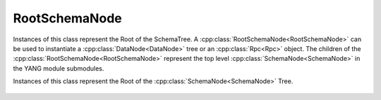 RootSchemaNode
==============

.. cpp:namespace:: ydk::path

Instances of this class represent the Root of the SchemaTree.
A :cpp:class:`RootSchemaNode<RootSchemaNode>` can be used to instantiate a :cpp:class:`DataNode<DataNode>` tree or an :cpp:class:`Rpc<Rpc>` object. The children of the :cpp:class:`RootSchemaNode<RootSchemaNode>` represent the top level :cpp:class:`SchemaNode<SchemaNode>` in the YANG module submodules.

.. cpp:class:: RootSchemaNode : public SchemaNode

Instances of this class represent the Root of the :cpp:class:`SchemaNode<SchemaNode>` Tree.

    .. cpp:function:: virtual ~RootSchemaNode()

        Destructor for the :cpp:class:`RootSchemaNode<RootSchemaNode>`

    .. cpp:function:: std::string path() const

        Get the path expression representing this Node in in the NodeTree.

        :return: ``std::string`` representing the path to this Node.

    .. cpp:function:: virtual std::vector<SchemaNode*> find(const std::string& path) const

        Finds descendant nodes that match the given xpath expression.

        This API finds descendant nodes in the :cpp:class:`SchemaNode<SchemaNode>` tree that satisfy the given path expression. See :ref:`how to path <ref-howtopath>`.

        :param path: The path expression.
        :return: Vector of :cpp:class:`SchemaNode<SchemaNode>`  that satisfies the criterion.
        :raises: :cpp:class:`YCPPPathError<YCPPPathError>` if the path expression in invalid, See error code for details.
        :raises: :cpp:class:`YCPPInvalidArgumentError<YCPPInvalidArgumentError>` if the argument is invalid.

    .. cpp:function:: virtual SchemaNode* get_parent() const noexcept

        Get the parent node of this :cpp:class:`SchemaNode<SchemaNode>` in the tree.

        :return: Pointer to the parent node or ``nullptr`` in case this is the root.

    .. cpp:function:: virtual std::vector<SchemaNode*> children() const

        Get the children of this :cpp:class:`SchemaNode<SchemaNode>` in the NodeTree.

        :return: The children of this node.

    .. cpp:function:: virtual const SchemaNode* root() const noexcept

        Get the root of NodeTree this node is part of.

        :return: The pointer to the root.

    .. cpp:function:: virtual DataNode* create(const std::string& path, const std::string& value) const

        Create a :cpp:class:`DataNode<DataNode>` corresponding to the path and set its value.

        This methods creates a :cpp:class:`DataNode<DataNode>` tree based on the path passed in. The path expression must identify a single node. If the last node created is of schema type ``list``, ``leaf-list`` or ``anyxml`` that value is also set in the node.

        The returned :cpp:class:`DataNode<DataNode>` is the last node created (the terminal part of the path).

        The user is responsible for managing the memory of this returned tree. Use :cpp:func:`root` to get the root element of the this tree and use that pointer to dispose of the entire tree.

        Note in the case of List nodes the keys must be present in the path expression in the form of predicates.

        :param path: The XPath expression identifying the node relative to the root of the schema tree.
        :param value: The string representation of the value to set.
        :return: Pointer to :cpp:class:`DataNode<DataNode>` created.
        :raises: :cpp:class:`YCPPInvalidArgumentError<YCPPInvalidArgumentError>` In case the argument is invalid.
        :raises: :cpp:class:`YCPPPathError<YCPPPathError>` In case the path is invalid.

    .. cpp:function:: virtual DataNode* create(const std::string& path, const std::string& value) const

        Create a :cpp:class:`DataNode<DataNode>` corresponding to the path and set its value.

        This methods creates a DataNode tree based on the path passed in. The path expression must identify a single node. If the last node created is of schema type ``list``, ``leaf-list`` or ``anyxml`` that value is also set in the node.

        The returned :cpp:class:`DataNode<DataNode>` is the last node created (the terminal part of the path).

        The user is responsible for managing the memory of this returned tree. Use :cpp:func:`root` to get the root element of the this tree and use that pointer to dispose of the entire tree.

        Note in the case of List nodes the keys must be present in the path expression in the form of predicates.

        :param path: The XPath expression identifying the node.
        :return: :cpp:class:`DataNode<DataNode>` created or ``nullptr``.
        :raises: :cpp:class:`YCPPInvalidArgumentError<YCPPInvalidArgumentError>` In case the argument is invalid.
        :raises: :cpp:class:`YCPPPathError<YCPPPathError>` In case the path is invalid.

    .. cpp:function:: virtual Statement statement() const

        Return the :cpp:class:`Statement<Statement>` representing this :cpp:class:`SchemaNode<SchemaNode>`.

        Note the :cpp:class:`RootSchemaNode<RootSchemaNode>` has no YANG statement representing it.

        So this method returns an empty statement.

        :return: An empty statement.

    .. cpp:function:: virtual Rpc* rpc(const std::string& path) const

        Create an :cpp:class:`Rpc<Rpc>` instance.

        The path expression should point to a :cpp:class:`SchemaNode<SchemaNode>` that represents the :cpp:class:`Rpc<Rpc>`.

        :param path: The path to the rpc schema node
        :return: Pointer to :cpp:class:`Rpc<Rpc>` or ``nullptr``.
        :raises: :cpp:class:`YCPPInvalidArgumentError<YCPPInvalidArgumentError>` if the argument is invalid.
        :raises: :cpp:class:`YCPPPathError<YCPPPathError>` if the path is invalid.
